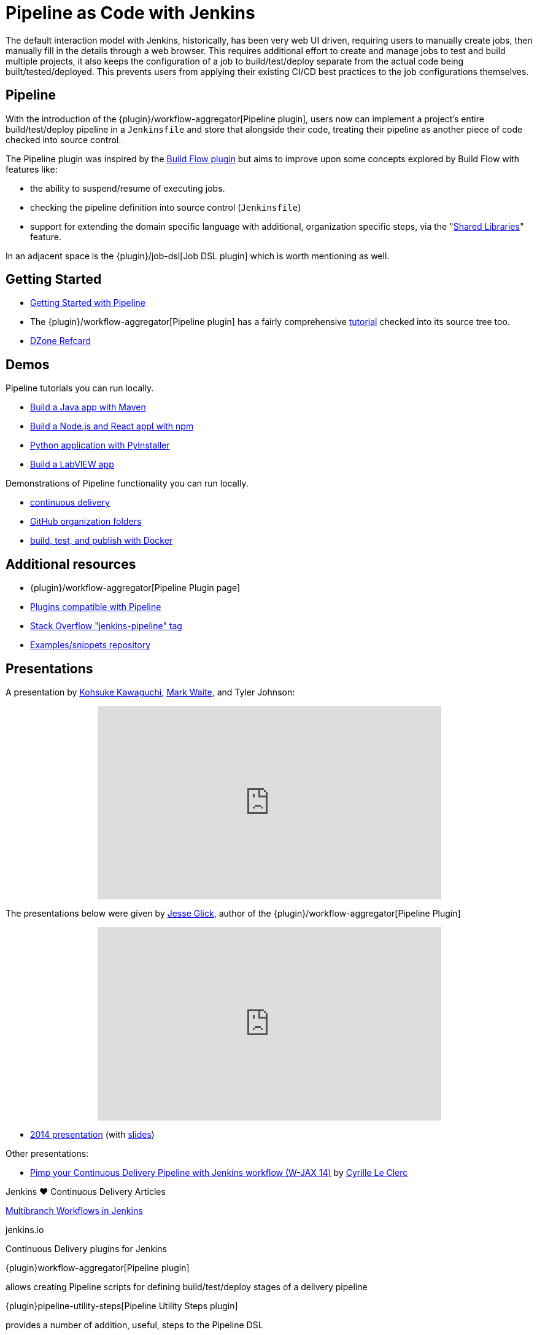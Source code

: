 = Pipeline as Code with Jenkins

The default interaction model with Jenkins, historically, has been very web UI
driven, requiring users to manually create jobs, then manually fill in the
details through a web browser. This requires additional effort to create and
manage jobs to test and build multiple projects, it also keeps the
configuration of a job to build/test/deploy separate from the actual code being
built/tested/deployed. This prevents users from applying their existing CI/CD
best practices to the job configurations themselves.


== Pipeline

With the introduction of the {plugin}/workflow-aggregator[Pipeline plugin],
users now can implement a project's entire build/test/deploy pipeline
in a `Jenkinsfile` and store that alongside their code, treating their
pipeline as another piece of code checked into source control.

The Pipeline plugin was inspired by the
link:https://wiki.jenkins.io/display/JENKINS/Build+Flow+Plugin[Build Flow
plugin] but aims to improve upon some concepts explored by Build Flow with
features like:

* the ability to suspend/resume of executing jobs.
* checking the pipeline definition into source control (`Jenkinsfile`)
* support for extending the domain specific language with additional,
  organization specific steps, via the
  "link:/doc/book/pipeline/shared-libraries/[Shared Libraries]" feature.

In an adjacent space is the
{plugin}/job-dsl[Job DSL plugin]
which is worth mentioning as well.


== Getting Started

* link:/doc/pipeline[Getting Started with Pipeline]
* The {plugin}/workflow-aggregator[Pipeline plugin]
  has a fairly comprehensive
  link:https://github.com/jenkinsci/pipeline-plugin/blob/master/TUTORIAL.md[tutorial]
  checked into its source tree too.
* link:https://dzone.com/refcardz/continuous-delivery-with-jenkins-pipeline[DZone Refcard]

== Demos

Pipeline tutorials you can run locally.

* link:/doc/tutorials/build-a-java-app-with-maven/[Build a Java app with Maven]
* link:/doc/tutorials/build-a-node-js-and-react-app-with-npm/[Build a Node.js and React appl with npm]
* link:/doc/tutorials/build-a-python-app-with-pyinstaller/[Python application with PyInstaller]
* link:/doc/tutorials/build-a-labview-app/[Build a LabVIEW app]

Demonstrations of Pipeline functionality you can run locally.

* link:https://hub.docker.com/r/jenkinsci/workflow-demo/[continuous delivery]
* link:https://hub.docker.com/r/jenkinsci/pipeline-as-code-github-demo/[GitHub organization folders]
* link:https://hub.docker.com/r/jenkinsci/docker-workflow-demo/[build, test, and publish with Docker]

== Additional resources

* {plugin}/workflow-aggregator[Pipeline Plugin page]
* link:https://github.com/jenkinsci/workflow-plugin/blob/master/COMPATIBILITY.md[Plugins compatible with Pipeline]
* link:https://stackoverflow.com/questions/tagged/jenkins-pipeline[Stack Overflow "jenkins-pipeline" tag]
* link:https://github.com/jenkinsci/pipeline-examples[Examples/snippets repository]


== Presentations

A presentation by link:https://github.com/kohsuke[Kohsuke Kawaguchi], link:https://github.com/markewaite[Mark Waite], and Tyler Johnson:

++++
<center>
<iframe width="560" height="315" src="https://www.youtube.com/embed/79HfmjeOTEI" frameborder="0" allow="accelerometer; autoplay; encrypted-media; gyroscope; picture-in-picture" allowfullscreen></iframe>
</center>
++++

The presentations below were given by link:https://github.com/jglick[Jesse Glick], author of the {plugin}/workflow-aggregator[Pipeline Plugin]

++++
<center>
<iframe width="560" height="315" frameborder="0"
  src="https://www.youtube-nocookie.com/embed/VkIzoU7zYzE"></iframe>
</center>
++++

* link:https://www.youtube.com/watch?v=gpaV6x9QwDo[2014 presentation] (with link:https://www.cloudbees.com/sites/default/files/2014-0618-Boston-Jesse_Glick-Workflow.pdf[slides])

Other presentations:

* link:https://www.slideshare.net/cloudbees/pimp-your-continuous-delivery-pipeline-with-jenkins-workflow-wjax-14[Pimp your Continuous Delivery Pipeline with Jenkins workflow (W-JAX 14)] by link:https://github.com/cyrille-leclerc[Cyrille Le Clerc]

.Jenkins ♥ Continuous Delivery Articles
****
https://jenkins.io/blog/2015/12/03/pipeline-as-code-with-multibranch-workflows-in-jenkins[Multibranch Workflows in Jenkins]

jenkins.io
****

.Continuous Delivery plugins for Jenkins
****
{plugin}workflow-aggregator[Pipeline plugin]

allows creating Pipeline scripts for defining build/test/deploy stages of a delivery pipeline

{plugin}pipeline-utility-steps[Pipeline Utility Steps plugin]

provides a number of addition, useful, steps to the Pipeline DSL

{plugin}job-dsl[Job DSL plugin]

creates a DSL to orchestrate job creation
****